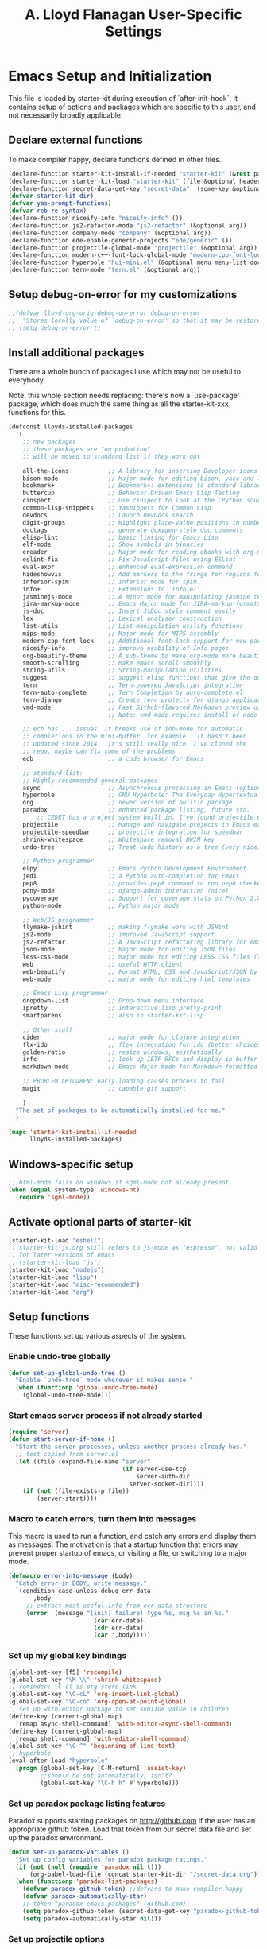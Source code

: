 #+TITLE: A. Lloyd Flanagan User-Specific Settings
#+OPTIONS: toc:2 num:nil ^:nil

* Emacs Setup and Initialization
  :PROPERTIES:
  :tangle:   yes
  :comments: noweb
  :noweb:    yes
  :END:

This file is loaded by starter-kit during execution of
`after-init-hook`. It contains setup of options and packages which are
specific to this user, and not necessarily broadly applicable.

** Declare external functions
To make compiler happy, declare functions defined in other files.

#+name external-functions
#+begin_src emacs-lisp
  (declare-function starter-kit-install-if-needed "starter-kit" (&rest packages))
  (declare-function starter-kit-load "starter-kit" (file &optional header-or-tag))
  (declare-function secret-data-get-key "secret-data"  (some-key &optional file-name))
  (defvar starter-kit-dir)
  (defvar yas-prompt-functions)
  (defvar reb-re-syntax)
  (declare-function niceify-info "niceify-info" ())
  (declare-function js2-refactor-mode "js2-refactor" (&optional arg))
  (declare-function company-mode "company" (&optional arg))
  (declare-function ede-enable-generic-projects "ede/generic" ())
  (declare-function projectile-global-mode "projectile" (&optional arg))
  (declare-function modern-c++-font-lock-global-mode "modern-cpp-font-lock" (&optional arg))
  (declare-function hyperbole "hui-mini.el" (&optional menu menu-list doc-flag help-string-flag))
  (declare-function tern-mode "tern.el" (&optional arg))
#+end_src

** Setup debug-on-error for my customizations
#+begin_src emacs-lisp
  ;;(defvar lloyd-org-orig-debug-on-error debug-on-error
  ;;  "Stores locally value of `debug-on-error' so that it may be restored.")
  ;; (setq debug-on-error t)

#+end_src

** Install additional packages
There are a whole bunch of packages I use which may not be useful to
everybody.

Note: this whole section needs replacing: there's now a `use-package'
package, which does much the same thing as all the starter-kit-xxx
functions for this.

#+name: my-installed-packages
#+begin_src emacs-lisp
  (defconst lloyds-installed-packages
    '(
      ;; new packages
      ;; these packages are "on probation"
      ;; will be moved to standard list if they work out

      all-the-icons           ;; A library for inserting Developer icons
      bison-mode              ;; Major mode for editing bison, yacc and lex files.
      bookmark+               ;; Bookmark+: extensions to standard library `bookmark.el'.
      buttercup               ;; Behavior-Driven Emacs Lisp Testing
      cinspect                ;; Use cinspect to look at the CPython source of builtins and other C objects!
      common-lisp-snippets    ;; Yasnippets for Common Lisp
      devdocs                 ;; Launch DevDocs search
      digit-groups            ;; Highlight place-value positions in numbers 
      doctags                 ;; generate doxygen-style doc comments
      elisp-lint              ;; basic linting for Emacs Lisp
      elf-mode                ;; Show symbols in binaries
      ereader                 ;; Major mode for reading ebooks with org-mode integration
      eslint-fix              ;; Fix JavaScript files using ESLint
      eval-expr               ;; enhanced eval-expression command 
      hideshowvis             ;; Add markers to the fringe for regions foldable by hideshow.el
      inferior-spim           ;; inferior mode for spim. 
      info+                   ;; Extensions to `info.el'.
      jasminejs-mode          ;; A minor mode for manipulating jasmine test files
      jira-markup-mode        ;; Emacs Major mode for JIRA-markup-formatted text files
      js-doc                  ;; Insert JsDoc style comment easily
      lex                     ;; Lexical analyser construction
      list-utils              ;; List-manipulation utility functions
      mips-mode               ;; Major-mode for MIPS assembly
      modern-cpp-font-lock    ;; Additional font-lock support for new parts of C++ syntax through C++17
      niceify-info            ;; improve usability of Info pages
      org-beautify-theme      ;; A sub-theme to make org-mode more beautiful.
      smooth-scrolling        ;; Make emacs scroll smoothly
      string-utils            ;; String-manipulation utilities
      suggest                 ;; suggest elisp functions that give the output requested
      tern                    ;; Tern-powered JavaScript integration
      tern-auto-complete      ;; Tern Completion by auto-complete.el
      tern-django             ;; Create tern projects for django applications.
      vmd-mode                ;; Fast Github-flavored Markdown preview using a vmd subprocess.
                              ;; Note: vmd-mode requires install of node package vmd

      ;; ecb has ... issues. it breaks use of ido-mode for automatic
      ;; completions in the mini-buffer, for example.  It hasn't been
      ;; updated since 2014.  it's still really nice. I've cloned the
      ;; repo, maybe can fix some of the problems
      ecb                     ;; a code browser for Emacs

      ;; standard list:
      ;; Highly recommended general packages
      async                   ;; Asynchronous processing in Emacs (optional paradox dependency)
      hyperbole               ;; GNU Hyperbole: The Everyday Hypertextual Information Manager
      org                     ;; newer version of builtin package
      paradox                 ;; enhanced package listing, future std.
          ;; CEDET has a project system built in, I've found projectile easier to use and more useful.
      projectile              ;; Manage and navigate projects in Emacs easily
      projectile-speedbar     ;; projectile integration for speedbar
      shrink-whitespace       ;; Whitespace removal DWIM key
      undo-tree               ;; Treat undo history as a tree (very nice)

      ;; Python programmer
      elpy                    ;; Emacs Python Development Environment
      jedi                    ;; a Python auto-completion for Emacs
      pep8                    ;; provides pep8 command to run pep8 checker on file in buffer
      pony-mode               ;; django-admin interaction (nice)
      pycoverage              ;; Support for coverage stats on Python 2.X and 3
      python-mode             ;; Python major mode

      ;; Web/JS programmer
      flymake-jshint          ;; making flymake work with JSHint
      js2-mode                ;; improved JavaScript support
      js2-refactor            ;; A JavaScript refactoring library for emacs
      json-mode               ;; Major mode for editing JSON files
      less-css-mode           ;; Major mode for editing LESS CSS files (lesscss.org)
      web                     ;; useful HTTP client
      web-beautify            ;; Format HTML, CSS and JavaScript/JSON by js-beautify
      web-mode                ;; major mode for editing html templates

      ;; Emacs Lisp programmer
      dropdown-list           ;; Drop-down menu interface
      ipretty                 ;; interactive lisp pretty-print
      smartparens             ;; also in starter-kit-lisp

      ;; Other stuff
      cider                   ;; major mode for clojure integration
      flx-ido                 ;; flex integration for ido (better choices for fuzzy match)
      golden-ratio            ;; resize windows, aesthetically
      irfc                    ;; look up IETF RFCs and display in buffer
      markdown-mode           ;; Emacs Major mode for Markdown-formatted text files

      ;; PROBLEM CHILDREN: early loading causes process to fail
      magit                   ;; capable git support

      )
    "The set of packages to be automatically installed for me."
    )

  (mapc 'starter-kit-install-if-needed
        lloyds-installed-packages)
#+end_src

** Windows-specific setup
  :PROPERTIES:
  :CUSTOM_ID: windows-specific
  :END:

#+name: windows-specific-setup
#+begin_src emacs-lisp
  ;; html-mode fails on windows if sgml-mode not already present
  (when (equal system-type 'windows-nt)
    (require 'sgml-mode))

#+end_src

** Activate optional parts of starter-kit

#+begin_src emacs-lisp
  (starter-kit-load "eshell")
  ;; starter-kit-js.org still refers to js-mode as "espresso", not valid
  ;; for later versions of emacs
  ;; (starter-kit-load "js")
  (starter-kit-load "nodejs")
  (starter-kit-load "lisp")
  (starter-kit-load "misc-recommended")
  (starter-kit-load "org")
#+end_src

** Setup functions
These functions set up various aspects of the system.

*** Enable undo-tree globally
#+begin_src emacs-lisp
  (defun set-up-global-undo-tree ()
    "Enable `undo-tree` mode wherever it makes sense."
    (when (functionp 'global-undo-tree-mode)
      (global-undo-tree-mode)))

#+end_src

*** Start emacs server process if not already started
#+begin_src emacs-lisp
  (require 'server)
  (defun start-server-if-none ()
    "Start the server processes, unless another process already has."
    ;; test copied from server.el
    (let ((file (expand-file-name "server"
                                  (if server-use-tcp
                                      server-auth-dir
                                    server-socket-dir))))
      (if (not (file-exists-p file))
          (server-start))))
#+end_src

*** Macro to catch errors, turn them into messages
This macro is used to run a function, and catch any errors and display
them as messages. The motivation is that a startup function that
errors may prevent proper startup of emacs, or visiting a file, or
switching to a major mode.

#+begin_src emacs-lisp
  (defmacro error-into-message (body)
    "Catch error in BODY, write message."
    `(condition-case-unless-debug err-data
         ,body
       ;; extract most useful info from err-data structure
       (error  (message "[init] failure! type %s, msg %s in %s."
                          (car err-data)
                          (cdr err-data)
                          (car ',body)))))
#+end_src

*** Set up my global key bindings
#+begin_src emacs-lisp
  (global-set-key [f5] 'recompile)
  (global-set-key "\M-\\" 'shrink-whitespace)
  ;; reminder: \C-cl is org-store-link
  (global-set-key "\C-cL" 'org-insert-link-global)
  (global-set-key "\C-co" 'org-open-at-point-global)
  ;; set up with-editor package to set $EDITOR value in children
  (define-key (current-global-map)
    [remap async-shell-command] 'with-editor-async-shell-command)
  (define-key (current-global-map)
    [remap shell-command] 'with-editor-shell-command)
  (global-set-key "\C-^" 'beginning-of-line-text)
  ;; hyperbole
  (eval-after-load "hyperbole"
    (progn (global-set-key [C-M-return] 'assist-key)
           ;;should be set automatically, isn't?
           (global-set-key "\C-h h" #'hyperbole)))

#+end_src

*** Set up paradox package listing features
Paradox supports starring packages on [[http://github.com]] if the user
has an appropriate github token. Load that token from our secret data
file and set up the paradox environment.

#+begin_src emacs-lisp
  (defun set-up-paradox-variables ()
    "Set up config variables for paradox package ratings."
    (if (not (null (require 'paradox nil t)))
        (org-babel-load-file (concat starter-kit-dir "/secret-data.org")))
    (when (functionp 'paradox-list-packages)
      (defvar paradox-github-token) ;;defvars to make compiler happy
      (defvar paradox-automatically-star)
      ;; token "paradox emacs packages" (github.com)
      (setq paradox-github-token (secret-data-get-key "paradox-github-token"))
      (setq paradox-automatically-star nil)))
#+end_src

*** Set up projectile options

#+begin_src emacs-lisp
  (defun set-up-projectile ()
    "enable projectile globally, set options"
    (projectile-global-mode))
#+end_src

*** Set up alternate interface for yas-snippet
For whatever reason, currently the default interface for `yas-snippet'
pops a window ever-so-briefly which then disappears. Useless. Set up
to use `dropdown-list' instead.

#+begin_src emacs-lisp
  (defun set-up-yas-snippets ()
    (require 'dropdown-list)
    (setq yas-prompt-functions '(yas-dropdown-prompt
                                 yas-ido-prompt
                                 yas-completing-prompt)))
#+end_src

*** Set up elpy mode for python programming
"elpy" mode is great for python programming. Because it runs a server
in the background, you have to enable it.

#+begin_src emacs-lisp
  (require 'elpy nil t)
  (defun set-up-elpy ()
    "Enable `elpy` package and set up options."
    (when (functionp 'elpy-enable)
      (declare-function elpy-enable "elpy"  (&optional skip-initialize-variables))
      (condition-case err-var
          (elpy-enable)
        (error (message "[Init] (elpy-enable) failed: %s" err-var)))))
#+end_src
**** TODO Move this to starter-kit-python.org
*** Set up web-beautify hotkeys
The `web-beautify` package provides a useful function for several
modes. For each one, we bind it to "Ctrl-C b".

#+begin_src emacs-lisp
  (defun set-up-web-beautify ()
    "Set up keys to invoke web-beautify in appropriate modes."
    (eval-after-load 'js2-mode
      (lambda ()
        (if (boundp 'js2-mode-map)
            (define-key js2-mode-map (kbd "C-c b") 'web-beautify-js))))
    (eval-after-load 'json-mode
      (lambda ()
        (if (boundp 'json-mode-map)
            (define-key json-mode-map (kbd "C-c b") 'web-beautify-js))))
    (eval-after-load 'sgml-mode
      (lambda ()
        (if (boundp 'html-mode-map)
            (define-key html-mode-map (kbd "C-c b") 'web-beautify-html))))
    (eval-after-load 'css-mode
      (lambda ()
        (if (boundp 'css-mode-map)
            (define-key css-mode-map (kbd "C-c b") 'web-beautify-css)))))

#+end_src
*** Set up re-builder package
The default reader for re-builder is not actually the most useful
one. See re-builder docs for details.

#+begin_src emacs-lisp
  (defun fix-re-builder ()
    "Changes annoying default for re-builder package."
    (require 're-builder)
    ;; default reader for re-builder inserts \\s
    (setq reb-re-syntax 'string))
#+end_src

*** Set up CEDET/EDE Options

#+BEGIN_SRC emacs-lisp
  (defun setup-ede-options ()
    "Set up correct options for EDE project management."

    ;; Add further minor-modes to be enabled by semantic-mode.
    ;; See doc-string of `semantic-default-submodes' for other things
    ;; you can use here.
    (add-to-list 'semantic-default-submodes 'global-semantic-idle-summary-mode t)
    (add-to-list 'semantic-default-submodes 'global-semantic-idle-completions-mode t)
    ;; m3-minor-mode adds useful stuff mouse button 3 (middle) menu
    (if (fboundp 'global-cedet-m3-minor-mode)
        (add-to-list 'semantic-default-submodes 'global-cedet-m3-minor-mode t))

    ;; Enable Semantic
    (semantic-mode 1)
    ;; Enable EDE
    (global-ede-mode 1)

    ;; Enable EDE (Project Management) features
    (ede-enable-generic-projects)

    (require 'ede/emacs)
    (require 'ede/cpp-root)
    (require 'ede/speedbar)
    (require 'ede/linux)
    (require 'ede/proj-elisp)

    (if (fboundp 'semantic-load-enable-code-helpers)
        (semantic-load-enable-code-helpers)) ; Enable prototype help and smart completion
    (if (fboundp 'global-srecode-minor-mode)
        (global-srecode-minor-mode 1)) ; Enable template insertion menu

    (require 'semantic/bovine/c)
    (require 'semantic/bovine/gcc)
    (require 'semantic/bovine/el)
    (require 'semantic/wisent/python)
    )
#+END_SRC

*** Set up options for ECB

We have to turn off ido-mode (which provides completion functionality
in the mini-buffer). If ECB is active, the completion buffer replacess
the mini-buffer (visually if not actually), and I've found no way to
complete the command in the mini-buffer, or exit the minibuffer
(!). Fortunately Ctrl-X Ctrl-C still works in that case.

#+BEGIN_SRC emacs-lisp
  (defun lloyd-turn-off-ido-mode ()
    "disable ido completion help in the mini-buffer"
    (ido-mode 0))

  (add-hook 'ecb-activate-hook #'lloyd-turn-off-ido-mode)

  (add-hook 'ecb-deactivate-hook #'ido-mode)
#+END_SRC

*** Set up enhanced eval-expr

This package adds some useful minibuffer editing features to Alt-X eval-expr.

#+BEGIN_SRC emacs-lisp
  (require 'eval-expr "eval-expr" t)
  (eval-after-load "eval-expr" '(eval-expr-install))
#+END_SRC

*** Actually call the setup functions
#+begin_src emacs-lisp
  (error-into-message (start-server-if-none))
  (error-into-message (set-up-paradox-variables))
  (error-into-message (set-up-global-undo-tree))
  (error-into-message (set-up-elpy))
  (error-into-message (set-up-web-beautify))
  (error-into-message (set-up-yas-snippets))
  (error-into-message (fix-re-builder))
  (error-into-message (set-up-projectile))
#+end_src

** Set up major mode hooks
*** JavaScript
**** TODO Move this to starter-kit-js.org
For JavaScript, we want to use js2-mode for files with an extension
that would activate js-mode. And, we need js2-mode to be automatically
selected if we edit a file with a she-bang (#!) line that specifies a
JavaScript interpreter.

First, we need a function to perform surgery on global variable
'interpreter-mode-alist' to replace or add an interpreter/mode
association:

#+name: set-interpreter-mode
#+begin_src emacs-lisp
  (defun lloyd-set-interpreter-mode (interpreter-string major-mode)
    "When a file's interpreter is INTERPRETER-STRING, set MAJOR-MODE.

  See Info node `(elisp)Auto Major Mode' and variable `interpreter-mode-alist'."
    (if (assoc interpreter-string interpreter-mode-alist)
        ;; already in list, replace its value
        (setf (cdr (assoc interpreter-string interpreter-mode-alist)) major-mode)
      ;; not in, so add it
      (setq interpreter-mode-alist
              (append interpreter-mode-alist
                      (list (cons interpreter-string major-mode))))))

#+end_src

Then, if js2-mode has loaded successfully, call the function for a
list of "known" JavaScript command-line interpreters. And, replace
associations for file extensions.

#+name: set-up-javascript
#+begin_src emacs-lisp
  (defun make-js2-mode-default ()
    "Modify emacs script detection to use js2-mode instead of javascript-mode."
    (if (functionp 'js2-mode)
        (let ((interp-list '("node" "nodejs" "gjs" "rhino")))
          (mapc (lambda (interp-name)
                  (lloyd-set-interpreter-mode (purecopy interp-name) 'js2-mode))
                interp-list)
          ;; replace all the existing file extension associations with 'js2-mode
          (while (rassoc 'javascript-mode auto-mode-alist)
            (setf (cdr (rassoc 'javascript-mode auto-mode-alist)) 'js2-mode)))))

  (defun set-js2-options ()
    "Set up formatting options for js-mode to our preference."
    (defvar js2-strict-missing-semi-warning)
    (defvar js-indent-level)
    (defvar js2-highlight-level)
    (defvar js2-mode-indent-ignore-first-tab )
    (setq js2-strict-missing-semi-warning nil)
    (setq js-indent-level 2)
    (setq js2-highlight-level 3)
    (setq js2-mode-indent-ignore-first-tab t))

  (defun turn-on-electric-pair-mode ()
    "Enables `electric-pair-mode' for the current buffer."
    (if (fboundp 'electric-pair-mode)
        (electric-pair-mode 1)))

  (defun set-up-js2-mode ()
    "Enable/disable minor modes for js2 (Javascript) mode."
    (electric-indent-local-mode 0)  ;; fails epically.
    (turn-on-electric-pair-mode)
    (company-mode)
    (tern-mode t)
    (js2-refactor-mode)  ;; check out js2r-xxx functions!
    (hs-minor-mode))

  (if (functionp 'js2-mode)
      (progn    (make-js2-mode-default)
                (set-js2-options)
                (add-hook 'js2-mode-hook 'set-up-js2-mode)))
#+end_src

*** web-mode
#+begin_src emacs-lisp
  (eval-after-load 'web-mode
    (lambda ()
      (add-to-list 'auto-mode-alist '("\\.php\\'" . web-mode))
      (add-to-list 'auto-mode-alist '("\\.phtml\\'" . web-mode))
      (add-to-list 'auto-mode-alist '("\\.tpl\\.php\\'" . web-mode))
      (add-to-list 'auto-mode-alist '("\\.[agj]sp\\'" . web-mode))
      (add-to-list 'auto-mode-alist '("\\.as[cp]x\\'" . web-mode))
      (add-to-list 'auto-mode-alist '("\\.erb\\'" . web-mode))
      (add-to-list 'auto-mode-alist '("\\.mustache\\'" . web-mode))
      (add-to-list 'auto-mode-alist '("\\.djhtml\\'" . web-mode))))
#+end_src

*** C modes

#+begin_src emacs-lisp
  (add-hook 'c-mode-common-hook #'turn-on-hs)

  ;; enable new keywords, etc for C++ in c++ mode
  ;; to enable for other modes, add to variable
  ;; `modern-c++-font-lock-modes'
  (error-into-message (modern-c++-font-lock-global-mode))
#+end_src

*** Initialize forth mode

#+begin_src emacs-lisp
  ;; from gforth-init.el, distributed with gforth (https://www.gnu.org/software/gforth/)
  ;; (autoload 'forth-mode "gforth" "Forth mode" t)
  ;; (autoload 'run-forth "gforth" "Run Forth" t)
  (require 'forth-mode)

#+end_src

*** Set up linkd mode

`linkd' is a nice package inexplicably not added to elpa. It
transforms special tags in the buffer into clickable links. I've got a
local copy.

#+begin_src emacs-lisp
  (require 'linkd)
#+end_src

*** Add hooks to various modes
Adds setup hooks to various modes that don't have a separate
starter-kit file.

#+begin_src emacs-lisp
  (defun turn-on-hs ()
    "Enables `hs-minor-mode'. Exists to prevent use of `lambda' in `add-hook'."
    (hs-minor-mode 1))

  (defun enable-delete-trailing-ws ()
    "Enables automatic deletion of trailing whitespace on save for current buffer."
    (add-hook 'before-save-hook  'delete-trailing-whitespace nil t))

  (defun add-python-mode-hooks ()
    "Add various useful things to `python-mode-hook`"
    (if (fboundp 'hs-minor-mode)
        (add-hook 'python-mode-hook #'turn-on-hs))
    (add-hook 'python-mode-hook 'enable-delete-trailing-ws))

  (defun turn-on-eldoc-mode-for-c ()
    "turn on eldoc mode for C modes if it is available."
    (if (fboundp 'c-turn-on-eldoc-mode) (c-turn-on-eldoc-mode)))

  (defun add-hooks-for-packages ()
    "Set up hooks which depend on packages that need to be initialized by package system."
    (add-python-mode-hooks)
    ;; because ido-ubiquitous doesn't get options right
    (add-hook 'ert-simple-view-mode-hook (lambda () (if (fboundp 'ido-ubiquitous-mode) (ido-ubiquitous-mode 0))))
    (add-hook 'Info-selection-hook (lambda () (niceify-info)))
    (add-hook 'c-mode-common-hook #'turn-on-eldoc-mode-for-c))

  (add-hooks-for-packages)
#+end_src

*** My version of zap-to-char
This version deletes chars up to but *not* including the character
typed, which I find far more intuitive/useful.

#+begin_src emacs-lisp
  (defun zap-up-to-char (arg char)
    "Kill up to but not including ARGth occurrence of CHAR.
  Case is ignored if `case-fold-search' is non-nil in the current buffer.
  Goes backward if ARG is negative; error if CHAR not found."
    (interactive (list (prefix-numeric-value current-prefix-arg)
                       (read-char "Zap up to char: " t)))
    ;; Avoid "obsolete" warnings for translation-table-for-input.
    (with-no-warnings
      (if (char-table-p translation-table-for-input)
          (setq char (or (aref translation-table-for-input char) char))))
    (kill-region (point) (progn
                           (search-forward (char-to-string char) nil nil arg)
                           (backward-char (cl-signum arg))
                           (point))))

  (global-set-key "\M-z" #'zap-up-to-char)
#+end_src

*** Set `debug-on-error' back to original value.
#+begin_src emacs-lisp
  ;; (setq debug-on-error lloyd-org-orig-debug-on-error)
#+end_src
